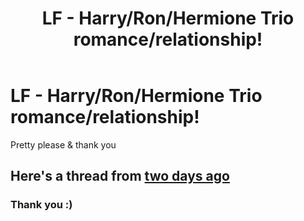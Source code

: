 #+TITLE: LF - Harry/Ron/Hermione Trio romance/relationship!

* LF - Harry/Ron/Hermione Trio romance/relationship!
:PROPERTIES:
:Author: twentiesgirl
:Score: 3
:DateUnix: 1464858363.0
:DateShort: 2016-Jun-02
:FlairText: Request
:END:
Pretty please & thank you


** Here's a thread from [[https://www.reddit.com/r/HPfanfiction/comments/4lryf9/any_fanfics_where_the_trio_has_a_threeway/][two days ago]]
:PROPERTIES:
:Author: yarglethatblargle
:Score: 3
:DateUnix: 1464864511.0
:DateShort: 2016-Jun-02
:END:

*** Thank you :)
:PROPERTIES:
:Author: twentiesgirl
:Score: 1
:DateUnix: 1464874556.0
:DateShort: 2016-Jun-02
:END:
